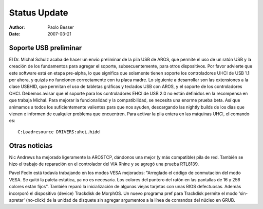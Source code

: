 =============
Status Update
=============

:Author:   Paolo Besser
:Date:     2007-03-21

Soporte USB preliminar
----------------------

El Dr. Michal Schulz acaba de hacer un envío preliminar de la 
pila USB de AROS, que permite el uso de un ratón USB y la 
creación de los fundamentos para agregar el soporte, subsecuentemente,
para otros dispositivos. Por favor advierte que este software
está en etapa pre-alpha, lo que significa que solamente tienen
soporte los controladores UHCI de USB 1.1 por ahora, y quizás
no funcionen correctamente con tu placa madre. Lo siguiente a
desarrollar son las extensiones a la clase USBHID, que permitan
el uso de tabletas gráficas y teclados USB con AROS, y el
soporte de los controladores OHCI. Debemos avisar que el
soporte para los controladores EHCI de USB 2.0 no están
definidos en la recompensa en que trabaja Michal.
Para mejorar la funcionalidad y la compatibilidad, se necesita
una enorme prueba beta. Así que animamos a todos los 
suficientemente valientes para que nos ayuden, descargando
las nightly builds de los días que vienen e informen de
cualquier problema que encuentren. Para activar la pila entera
en las máquinas UHCI, el comando es::

  C:Loadresource DRIVERS:uhci.hidd


Otras noticias
--------------

Nic Andrews ha mejorado ligeramente la AROSTCP, dándonos una
mejor (y más compatible) pila de red. También se hizo el trabajo
de reparación en el controlador del VIA Rhine y se agregó una prueba 
RTL8139.

Pavel Fedin está todavía trabajando en los modos VESA mejorados:
"Arreglado el código de conmutación del modo VESA. Se quitó la
paleta estática, ya no es necesaria. Los colores del puntero del
ratón en las pantallas de 16 y 256 colores están fijos". También
reparó la inicialización de algunas viejas tarjetas con unas
BIOS defectuosas. Además incorporó el dispositivo (device)
Trackdisk de MorphOS. Un nuevo programa pref para Trackdisk
permite el modo 'sin-apretar' (no-click) de la unidad de disquete
sin agregar argumentos a la línea de comandos del núcleo en GRUB.